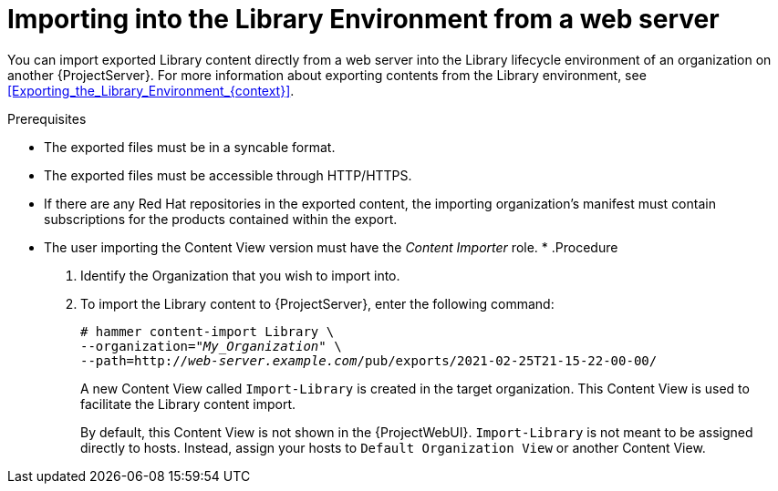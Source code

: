 [id="Importing_into_the_Library_Environment_from_a_web_server_{context}"]
= Importing into the Library Environment from a web server

You can import exported Library content directly from a web server into the Library lifecycle environment of an organization on another {ProjectServer}.
For more information about exporting contents from the Library environment, see xref:Exporting_the_Library_Environment_{context}[].

.Prerequisites
* The exported files must be in a syncable format.
* The exported files must be accessible through HTTP/HTTPS.
* If there are any Red Hat repositories in the exported content, the importing organization's manifest must contain subscriptions for the products contained within the export.
* The user importing the Content View version must have the _Content Importer_ role.
*
.Procedure
. Identify the Organization that you wish to import into.
. To import the Library content to {ProjectServer}, enter the following command:
+
[subs="+quotes"]
----
# hammer content-import Library \
--organization="_My_Organization_" \
--path=http://_web-server.example.com_/pub/exports/2021-02-25T21-15-22-00-00/
----
+
A new Content View called `Import-Library` is created in the target organization.
This Content View is used to facilitate the Library content import.
+
By default, this Content View is not shown in the {ProjectWebUI}.
`Import-Library` is not meant to be assigned directly to hosts.
Instead, assign your hosts to `Default Organization View` or another Content View.
